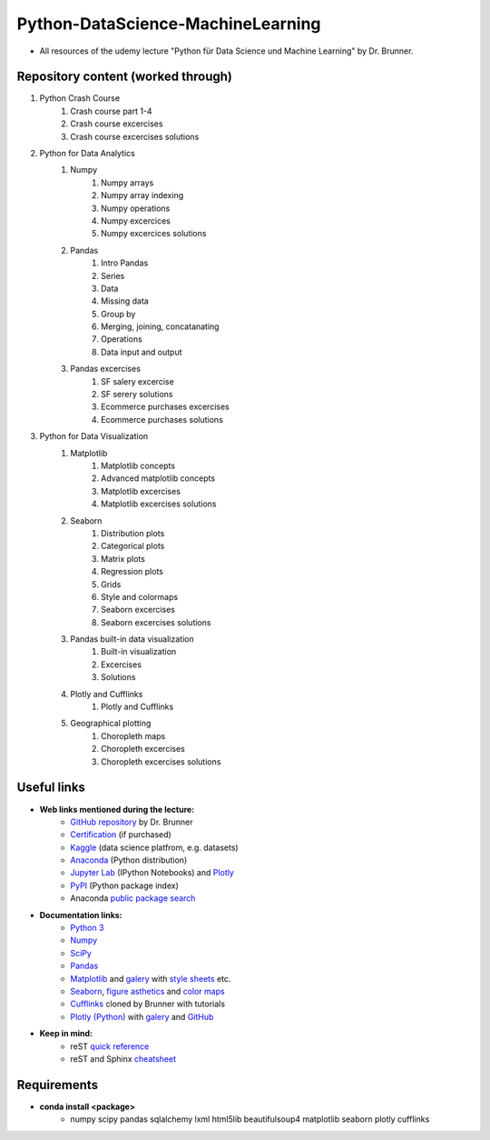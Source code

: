 **********************************
Python-DataScience-MachineLearning
**********************************

* All resources of the udemy lecture "Python für Data Science und Machine Learning" by Dr. Brunner.

Repository content (worked through)
###################################

1. Python Crash Course
	1. Crash course part 1-4
	2. Crash course excercises
	3. Crash course excercises solutions
2. Python for Data Analytics
	1. Numpy
		1. Numpy arrays
		2. Numpy array indexing
		3. Numpy operations
		4. Numpy excercices
		5. Numpy excercices solutions
	2. Pandas
		1. Intro Pandas
		2. Series
		3. Data
		4. Missing data
		5. Group by
		6. Merging, joining, concatanating
		7. Operations
		8. Data input and output
	3. Pandas excercises
		1. SF salery excercise
		2. SF serery solutions
		3. Ecommerce purchases excercises
		4. Ecommerce purchases solutions
3. Python for Data Visualization
	1. Matplotlib
		1. Matplotlib concepts
		2. Advanced matplotlib concepts
		3. Matplotlib excercises
		4. Matplotlib excercises solutions
	2. Seaborn
		1. Distribution plots
		2. Categorical plots
		3. Matrix plots
		4. Regression plots
		5. Grids
		6. Style and colormaps
		7. Seaborn excercises
		8. Seaborn excercises solutions
	3. Pandas built-in data visualization
		1. Built-in visualization
		2. Excercises
		3. Solutions
	4. Plotly and Cufflinks
		1. Plotly and Cufflinks
	5. Geographical plotting
		1. Choropleth maps
		2. Choropleth excercises
		3. Choropleth excercises solutions

Useful links
############

* **Web links mentioned during the lecture:**
	* `GitHub repository <https://github.com/datamics/Python-DataScience-MachineLearning>`_ by Dr. Brunner
	* `Certification <https://support.udemy.com/hc/de/articles/229603868-Abschlussbescheinigung>`_ (if purchased)
	* `Kaggle <https://www.kaggle.com/>`_ (data science platfrom, e.g. datasets)
	* `Anaconda <https://www.anaconda.com/distribution/>`_ (Python distribution)
	* `Jupyter Lab <https://jupyter.org/>`_ (IPython Notebooks) and `Plotly <https://plot.ly/python/ipython-notebook-tutorial/>`_
	* `PyPI <https://pypi.org/>`_ (Python package index)
	* Anaconda `public package search <https://anaconda.org/search>`_

* **Documentation links:**
	* `Python 3 <https://docs.python.org/3/>`_
	* `Numpy <https://docs.scipy.org/doc/numpy/reference/index.html>`_
	* `SciPy <https://docs.scipy.org/doc/scipy/reference/>`_
	* `Pandas <http://pandas.pydata.org/pandas-docs/stable/>`_
	* `Matplotlib <https://matplotlib.org/contents.html>`_ and `galery <https://matplotlib.org/gallery.html>`_ with `style sheets <https://matplotlib.org/gallery.html#style_sheets>`_ etc.
	* `Seaborn <http://seaborn.pydata.org/>`_, `figure asthetics <http://seaborn.pydata.org/tutorial/aesthetics.html>`_ and `color maps <https://matplotlib.org/examples/color/colormaps_reference.html>`_
	* `Cufflinks <https://github.com/datamics/cufflinks>`_ cloned by Brunner with tutorials
	* `Plotly (Python) <https://plot.ly/python/getting-started/>`_ with `galery <https://plot.ly/python/>`_ and `GitHub <https://github.com/plotly/plotly.py/blob/master/README.md>`_

* **Keep in mind:**
	* reST `quick reference <http://docutils.sourceforge.net/docs/user/rst/quickref.html>`_
	* reST and Sphinx `cheatsheet <https://thomas-cokelaer.info/tutorials/sphinx/rest_syntax.html>`_

Requirements
############

* **conda install <package>**
	* numpy
	  scipy
	  pandas
	  sqlalchemy
	  lxml
	  html5lib
	  beautifulsoup4
	  matplotlib
	  seaborn
	  plotly
	  cufflinks

